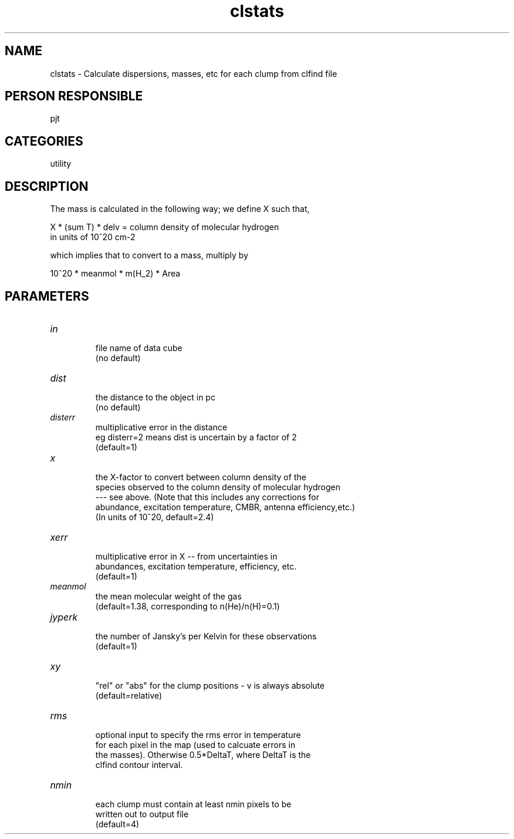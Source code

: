 .TH clstats 1
.SH NAME
clstats - Calculate dispersions, masses, etc for each clump from clfind file
.SH PERSON RESPONSIBLE
pjt
.SH CATEGORIES
utility
.SH DESCRIPTION
The mass is calculated in the following way;
we define X such that,
.sp
X * (sum T) * delv = column density of molecular hydrogen
.nf
                     in units of 10^20 cm-2
.fi
.sp
which implies that to convert to a mass, multiply by
.sp
10^20 * meanmol * m(H_2) * Area
.sp
.SH PARAMETERS
.TP
\fIin\fP
.nf
     file name of data cube
     (no default)
.fi
.sp
.TP
\fIdist\fP
.nf
     the distance to the object in pc
     (no default)
.fi
.sp
.TP
\fIdisterr\fP
.nf
     multiplicative error in the distance
     eg disterr=2 means dist is uncertain by a factor of 2
     (default=1)
.fi
.sp
.TP
\fIx\fP
.nf
     the X-factor to convert between column density of the
     species observed to the column density of molecular hydrogen
     --- see above. (Note that this includes any corrections for
     abundance, excitation temperature, CMBR, antenna efficiency,etc.)
     (In units of 10^20, default=2.4)
.fi
.sp
.TP
\fIxerr\fP
.nf
     multiplicative error in X -- from uncertainties in
     abundances, excitation temperature, efficiency, etc.
     (default=1)
.fi
.sp
.TP
\fImeanmol\fP
.nf
     the mean molecular weight of the gas
     (default=1.38, corresponding to n(He)/n(H)=0.1)
.fi
.sp
.TP
\fIjyperk\fP
.nf
     the number of Jansky's per Kelvin for these observations
     (default=1)
.fi
.sp
.TP
\fIxy\fP
.nf
     "rel" or "abs" for the clump positions - v is always absolute
     (default=relative)
.fi
.sp
.TP
\fIrms\fP
.nf
     optional input to specify the rms error in temperature
     for each pixel in the map (used to calcuate errors in
     the masses). Otherwise 0.5*DeltaT, where DeltaT is the
     clfind contour interval.
.fi
.sp
.TP
\fInmin\fP
.nf
     each clump must contain at least nmin pixels to be
     written out to output file
     (default=4)
